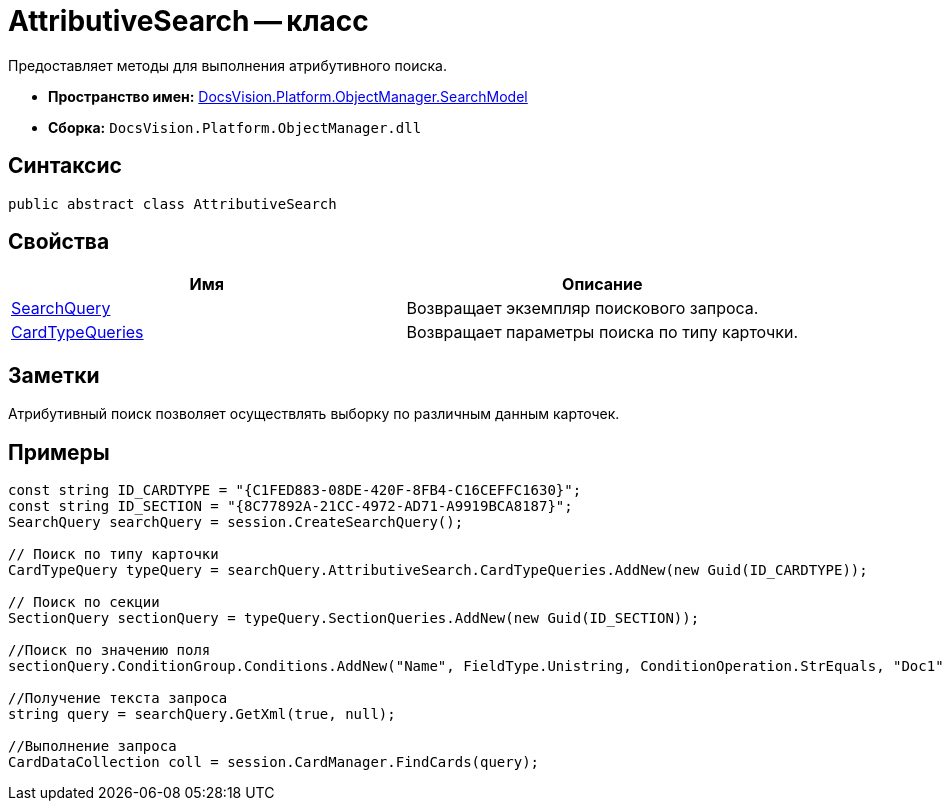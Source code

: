 = AttributiveSearch -- класс

Предоставляет методы для выполнения атрибутивного поиска.

* *Пространство имен:* xref:api/DocsVision/Platform/ObjectManager/SearchModel/SearchModel_NS.adoc[DocsVision.Platform.ObjectManager.SearchModel]
* *Сборка:* `DocsVision.Platform.ObjectManager.dll`

== Синтаксис

[source,csharp]
----
public abstract class AttributiveSearch
----

== Свойства

[cols=",",options="header"]
|===
|Имя |Описание
|xref:api/DocsVision/Platform/ObjectManager/SearchModel/AttributiveSearch.SearchQuery_PR.adoc[SearchQuery] |Возвращает экземпляр поискового запроса.
|xref:api/DocsVision/Platform/ObjectManager/SearchModel/AttributiveSearch.CardTypeQueries_PR.adoc[CardTypeQueries] |Возвращает параметры поиска по типу карточки.
|===

== Заметки

Атрибутивный поиск позволяет осуществлять выборку по различным данным карточек.

== Примеры

[source,csharp]
----
const string ID_CARDTYPE = "{C1FED883-08DE-420F-8FB4-C16CEFFC1630}"; 
const string ID_SECTION = "{8C77892A-21CC-4972-AD71-A9919BCA8187}"; 
SearchQuery searchQuery = session.CreateSearchQuery(); 

// Поиск по типу карточки 
CardTypeQuery typeQuery = searchQuery.AttributiveSearch.CardTypeQueries.AddNew(new Guid(ID_CARDTYPE)); 

// Поиск по секции 
SectionQuery sectionQuery = typeQuery.SectionQueries.AddNew(new Guid(ID_SECTION)); 

//Поиск по значению поля 
sectionQuery.ConditionGroup.Conditions.AddNew("Name", FieldType.Unistring, ConditionOperation.StrEquals, "Doc1"); 

//Получение текста запроса 
string query = searchQuery.GetXml(true, null); 

//Выполнение запроса 
CardDataCollection coll = session.CardManager.FindCards(query);
----

